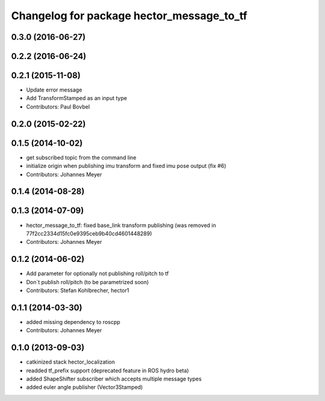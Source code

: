 ^^^^^^^^^^^^^^^^^^^^^^^^^^^^^^^^^^^
Changelog for package hector_message_to_tf
^^^^^^^^^^^^^^^^^^^^^^^^^^^^^^^^^^^

0.3.0 (2016-06-27)
------------------

0.2.2 (2016-06-24)
------------------

0.2.1 (2015-11-08)
------------------
* Update error message
* Add TransformStamped as an input type
* Contributors: Paul Bovbel

0.2.0 (2015-02-22)
------------------

0.1.5 (2014-10-02)
------------------
* get subscribed topic from the command line
* initialize origin when publishing imu transform and fixed imu pose output (fix #6)
* Contributors: Johannes Meyer

0.1.4 (2014-08-28)
------------------

0.1.3 (2014-07-09)
------------------
* hector_message_to_tf: fixed base_link transform publishing (was removed in 77f2cc2334d15fc0e9395ceb9b40cd4601448289)
* Contributors: Johannes Meyer

0.1.2 (2014-06-02)
------------------
* Add parameter for optionally not publishing roll/pitch to tf
* Don´t publish roll/pitch (to be parametrized soon)
* Contributors: Stefan Kohlbrecher, hector1

0.1.1 (2014-03-30)
------------------
* added missing dependency to roscpp
* Contributors: Johannes Meyer

0.1.0 (2013-09-03)
------------------
* catkinized stack hector_localization
* readded tf_prefix support (deprecated feature in ROS hydro beta)
* added ShapeShifter subscriber which accepts multiple message types
* added euler angle publisher (Vector3Stamped)
